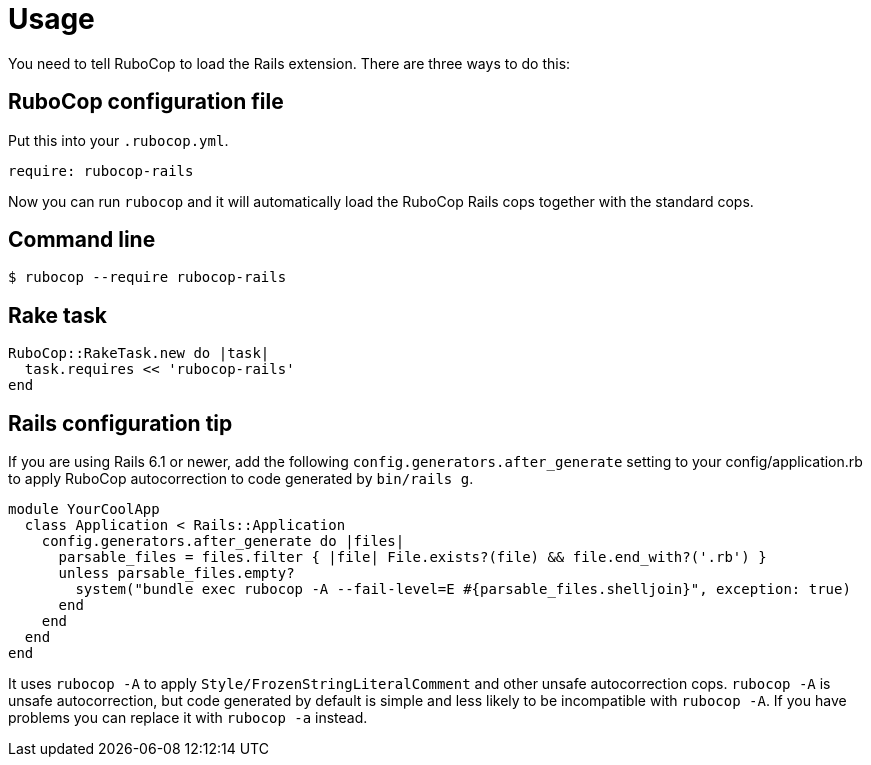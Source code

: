 = Usage

You need to tell RuboCop to load the Rails extension. There are three
ways to do this:

== RuboCop configuration file

Put this into your `.rubocop.yml`.

[source,yaml]
----
require: rubocop-rails
----

Now you can run `rubocop` and it will automatically load the RuboCop Rails
cops together with the standard cops.

== Command line

[source,sh]
----
$ rubocop --require rubocop-rails
----

== Rake task

[source,ruby]
----
RuboCop::RakeTask.new do |task|
  task.requires << 'rubocop-rails'
end
----

== Rails configuration tip

If you are using Rails 6.1 or newer, add the following `config.generators.after_generate` setting to
your config/application.rb to apply RuboCop autocorrection to code generated by `bin/rails g`.

[source,ruby]
----
module YourCoolApp
  class Application < Rails::Application
    config.generators.after_generate do |files|
      parsable_files = files.filter { |file| File.exists?(file) && file.end_with?('.rb') }
      unless parsable_files.empty?
        system("bundle exec rubocop -A --fail-level=E #{parsable_files.shelljoin}", exception: true)
      end
    end
  end
end
----

It uses `rubocop -A` to apply `Style/FrozenStringLiteralComment` and other unsafe autocorrection cops.
`rubocop -A` is unsafe autocorrection, but code generated by default is simple and less likely to
be incompatible with `rubocop -A`. If you have problems you can replace it with `rubocop -a` instead.
